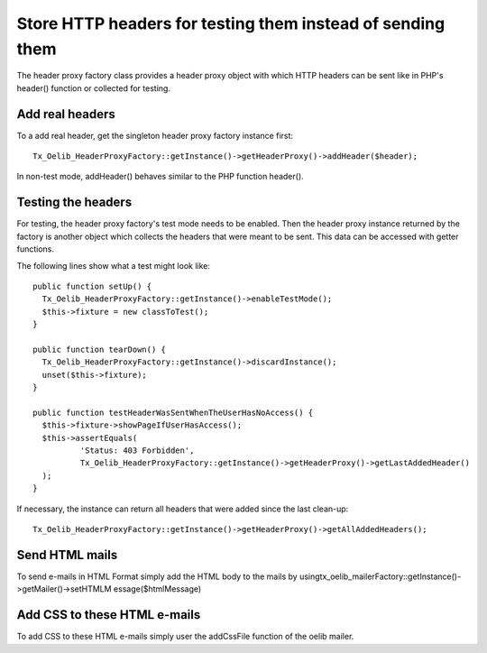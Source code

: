 

.. ==================================================
.. FOR YOUR INFORMATION
.. --------------------------------------------------
.. -*- coding: utf-8 -*- with BOM.

.. ==================================================
.. DEFINE SOME TEXTROLES
.. --------------------------------------------------
.. role::   underline
.. role::   typoscript(code)
.. role::   ts(typoscript)
   :class:  typoscript
.. role::   php(code)


Store HTTP headers for testing them instead of sending them
^^^^^^^^^^^^^^^^^^^^^^^^^^^^^^^^^^^^^^^^^^^^^^^^^^^^^^^^^^^

The header proxy factory class provides a header proxy object with
which HTTP headers can be sent like in PHP's header() function or
collected for testing.


Add real headers
""""""""""""""""

To a add real header, get the singleton header proxy factory instance
first:

::

   Tx_Oelib_HeaderProxyFactory::getInstance()->getHeaderProxy()->addHeader($header);

In non-test mode, addHeader() behaves similar to the PHP function
header().


Testing the headers
"""""""""""""""""""

For testing, the header proxy factory's test mode needs to be enabled.
Then the header proxy instance returned by the factory is another
object which collects the headers that were meant to be sent. This
data can be accessed with getter functions.

The following lines show what a test might look like:

::

   public function setUp() {
     Tx_Oelib_HeaderProxyFactory::getInstance()->enableTestMode();
     $this->fixture = new classToTest();
   }

   public function tearDown() {
     Tx_Oelib_HeaderProxyFactory::getInstance()->discardInstance();
     unset($this->fixture);
   }

   public function testHeaderWasSentWhenTheUserHasNoAccess() {
     $this->fixture->showPageIfUserHasAccess();
     $this->assertEquals(
             'Status: 403 Forbidden',
             Tx_Oelib_HeaderProxyFactory::getInstance()->getHeaderProxy()->getLastAddedHeader()
     );
   }

If necessary, the instance can return all headers that were added
since the last clean-up:

::

   Tx_Oelib_HeaderProxyFactory::getInstance()->getHeaderProxy()->getAllAddedHeaders();


Send HTML mails
"""""""""""""""

To send e-mails in HTML Format simply add the HTML body to the mails
by usingtx\_oelib\_mailerFactory::getInstance()->getMailer()->setHTMLM
essage($htmlMessage)


Add CSS to these HTML e-mails
"""""""""""""""""""""""""""""

To add CSS to these HTML e-mails simply user the addCssFile function
of the oelib mailer.
